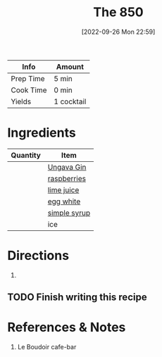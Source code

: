 :PROPERTIES:
:ID:       e30bcfdb-a003-43fb-b6fc-1a934dfc33a9
:END:
#+TITLE: The 850
#+DATE: [2022-09-26 Mon 22:59]
#+LAST_MODIFIED: [2023-04-01 Sat 11:40]
#+filetags: :agenda:alcohol:recipes:beverage:

| Info      | Amount     |
|-----------+------------|
| Prep Time | 5 min      |
| Cook Time | 0 min      |
| Yields    | 1 cocktail |

* Ingredients

  | Quantity | Item         |
  |----------+--------------|
  |          | [[id:b428319f-a717-4af6-8002-c697645d5d3b][Ungava Gin]]   |
  |          | [[id:f4be28ec-f5d2-4a1a-bf6d-29b941c8f922][raspberries]]  |
  |          | [[id:4728f717-972e-46f4-9eb3-d847be411c3a][lime juice]]   |
  |          | [[id:1bf90d00-d03c-4492-9f4f-16fff79fc251][egg white]]    |
  |          | [[id:75f762b8-3f89-47ac-bde8-284a3506cd74][simple syrup]] |
  |          | ice          |

* Directions

  1.

** TODO Finish writing this recipe
   SCHEDULED: <2023-04-01 Sat>

* References & Notes

  1. Le Boudoir cafe-bar
